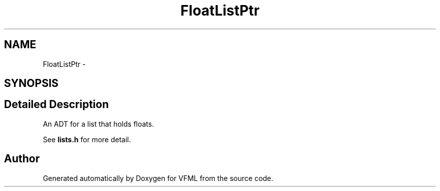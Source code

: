 .TH "FloatListPtr" 3 "28 Jul 2003" "VFML" \" -*- nroff -*-
.ad l
.nh
.SH NAME
FloatListPtr \- 
.SH SYNOPSIS
.br
.PP
.SH "Detailed Description"
.PP 
An ADT for a list that holds floats. 

See \fBlists.h\fP for more detail. 
.PP


.SH "Author"
.PP 
Generated automatically by Doxygen for VFML from the source code.
